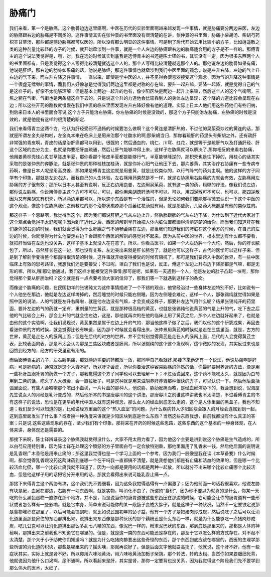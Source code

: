 胁痛门
========

我们来看，第一个是胁痛，这个肋骨边边这里痛啊，中医在历代的实验里面啊越来越发现一件事情，就是胁痛要分两边来医，左边的胁痛跟右边的胁痛是不同类的。这件事情其实在张仲景的书里面没有很清楚的在讲，张仲景的书里面，胁痛小柴胡汤、柴胡芍药枳实甘草汤，那些都是两边胁痛都可以医的，所以没有那么明显的这件事情。可是到了后代开始去用比较小的方子，比如逍遥散之类的这种剂量比较轻的方子的时候，就开始牵涉到一件事，就是一个人左边的胁痛跟右边的胁痛适合用的方子是不一样的。那傅青主的这个说法我觉得是，哦，对，我在选的时候其实到底我是选傅青主的书还是陈士铎的书，其实没有一定，因为很多东西两个人的书里面都有，只是我觉得这个人写得比较清楚就选这个人的，那个人写得比较清楚就选那个人的。那他说左边的肋骨如果有痛，他说是肝经，那右边的肋骨如果痛的话，他说是肺经，那这件事情也就牵涉到我们中医里面的观念，说是左升右降，左边的气上升右边的气下来，而左升右降这件事情，一直以来，即使是学中医的人，并不见得会很喜欢接受这个观念，因为气的升降这种事情是一个很虚无缥缈的事情，而我们人好像总是觉得我们两边这里都是对称的存在嘛，要升一起升嘛，要降一起降，就是觉得自己的气是这样子的，好像不太能够理解；但是基本上两边一起升的也有，像少阳区块是两边一起升上来嘛，然后这个人的这个气街啊，三焦之腑在气街，气街也是两条腿这样下去的，只是说这个升的力道他会比较靠到人的身体左边呈现，这个降的力道比较会呈现在右边；所以这些开药的路数就慢慢在我们中医的临床里面发现左升右降好像有他的道理。实际上日本人他们用这些药他们有些归纳，到后来日本人的书里面会写说,这个方子只能治右胁痛，你左胁痛的时候是没效的，那这个方子只能治左胁痛，右胁痛的时候是没效的，就是他是有这样的很清楚的断定.
 
我们来看傅青主这两个方，他认为肝经受邪不通畅的时候要怎么做啊？这个黄连是清肝热的，不过他的吴茱萸炒过的黄连的话，那就是所谓左金丸结构啦，左金丸本来在临床上是用来治那个吐酸水的啊;那柴胡当归，那你看疏肝的药里头有柴胡之外，还有疏肝非常强的青皮啊，青皮的话是治肝癌都可以用到，很强的；然后通血的，桃仁、川穹、红花，就是等于是疏肝气以及打通肝经、肝这个区域的血分为主，也就是你要把肝血疏通，然后让肝气能够冲得上来，这样子左胁痛就可以解决了.那你相反的来看右胁痛，他用姜黄枳壳桂心炙甘草陈皮半夏，那你看那个陈皮半夏都是能够行气，半夏能够降逆的，那枳壳也是往下掉的，用桂心的话其实采取的是张仲景的奔豚法，就是张仲景的那种桂枝加桂汤，就是你补心阳气让他压下去，那片姜黄，其实治疗右胁痛有一些专病专药啊，像是日本人呢是用高良姜，那如果是傅青主这边就是用姜黄，就是比较类似的，以行气降气的药为主啊。他的这样的方子同学有个印象，那就是左边右边，而我自己的人生体验，左右痛用药果然是不一样，就是右胁痛用右胁痛的方就会有效，左胁痛用左胁痛的方子很有效；那所以日本人甚至有说啊，反正右边用良姜，左边用吴茱萸，就有这一类的药，粗糙的疗法。像我们说左边，那你说左胁痛，你说用傅青主这个方可不可以，可以，那你用柴胡疏肝汤可不可以，可以，用四逆散可不可以，也可以，那四逆散因为又有柴胡又有枳壳，所以两边用都可以，所以这个东西是有一个活性的，但是无论如何我们要能够稍微去认识一下这个中医的这个观点，像这个左胁痛我们之前教过的那个治带状疱疹那个瓜蒌红花汤就有用，就是那些药，几路药大概都是有他的类似性的。

那这样子一个思路啊，我觉得当这个，因为我们都说肝胆之气从左边上升，然后肺跟脾的气从右边下降，为什么到了近代大家对于这个观点会觉得不太舒服呢？因为到了近代之后，西医的解剖学开始把人体内脏位置都画得清清楚楚的给你，而当我们知道肝在我们身体的右边的时候，我们就会觉得为什么肝胆之气不通畅会痛在左边，那当我们知道我们的脾脏在这个地方的时候，在自己的左边的时候，你就觉得为什么他要走右边？会跟那个西医的解剖的感觉对不起来。因为从前中医的世界，根本里边有什么都不要看，就把肝当做在左边也没关系，这样子基本上就没人在在意了。所以，你看古医书，如果一个人左边肿一个大坨，然后，你的肝长脓包了，所以，虽然肝长在这一边，那也没有关系，左边突出来就是肝长脓包了，就是他可以这样子，古代的医学可以这样子来．但是到了解剖学变得整个都画得很清楚的时候，这件事就开始变得接受的时候有阻抗了，那可是我们要跨入中医的世界，有一些中医临床上有效的思考路径，我想我们还是要接受；不过呢，坦白了我们也是说，反正，俺这个左边上升右边下降那都是气嘛，都是无形的嘛，所以,哦!那让他通过，我们这样才能接受这件事情;那可是呢，如果有一天遇到一个人，他是左边的肚子凸起一块呢，那你觉得那个要从肝胆治吗？这个就是有一点点要考验大家的信仰了，那我们等一下就遇到这样子的条文。

而像这个胁痛的问题，在民国初年的张锡纯又为这件事情插进了一个不错的观点，他曾经治过一些身体左边特别不好，比如说有一个人他坐在那边，他就是左边这样垮掉的，然后睡觉的时候只能右侧睡，因为左侧睡会难过，这样一个人，那张锡纯就觉得如果是照中医的说法，人的气就是左升右降啦，就是他左边没有气嘛，才会变成这样子，那要补左边气用什么呢？结果张锡纯开的药里面，要补左边的气的药就一定有，重剂量的生黄芪，就是那种很高档的黄芪，也就是张锡纯他说黄芪的气是上升的气，吃下去之后他的气比较会上升，那会上升的气就会往左边，这是，那他就再次的在他的临床上用了黄芪之后，那个人左边就好起来了，也就是由他的这个实验啊，让我们发现说，黄芪果然是属于左边上升的气的．那当他这样子做了之后，我们以他的这个研究成果，再回去看张仲景的方的时候，就会觉得比较有味道，因为那个时候就会看得出来，张仲景用黄芪的时候就是走在三焦里面，就是，古方的世界，黄芪是走在人的膜网上面；但是在后代的时方的世界，并不会特别觉得黄芪是走在人的膜网上面，后代的人会觉得黄芪主表，比较表面的表，那是不太会认为那是三焦区块或者是膜网，所以张锡纯的这个这个发现啊，这个微妙的发现，其实反过来也是回馈到经方的，经方的研究里蛮有用的。

而后面傅青主的方子，左右胁俱痛，那就两边需要的药都放一放，那同学自己看就好.那接下来他还有一个说法，他说胁痛啊是肝病，可是肝病的，通常就是这个人肾不好，所以肝才会虚，所以你要治这种容易胁痛的体质的话，你最好要用养肾的方法，像是用一些补肝血跟补肾的药做一个方子，那我觉得这个方子同学也可以去理解一下；不过话说回来，这个药不能吃太久，就是因为白芍用到二两的话，吃久了人大概会，会一直拉肚子，可是这种就是用来滋阴养肝养肾那种很快的方子，可以认识一下。然后他后面括弧里面说，有些人会咳嗽那个咳出小血块，一片片血的那种人，他说胁，胁肋胀痛而咳，是经血瘀滞胁下的，我会想到说，倪海厦先生说女人的月经是乳汁变成的，然后他所本的书是唐容川的这个讲法，那唐容川之前谁这样讲我也不太清楚，不过看傅青主的书有这样子的说法，恐怕是在更早的年代中国人就有这种观念，那么女人的经血到底怎么走的，这个是人体里面的黑盒子，我也不知道；我们至少可以知道的是，比如说经方里面的这个“热入血室”的问题，为什么疾病转入少阳区块会跟人的月经会连属到到一起，这到底里面发生了什么事？或者换一种角度来讲就是少阳区块到底是什么东西？当然这些东西我想，目前我都没有什么真正的答案；只是说,这些这些现象的存在，至少我们有个印象，那将来在开药的时候这些思路，这些东西的这个基本的一种身体观，在人体来讲，身体观还是需要的。

那接下来啊，陈士铎辨证录这个胁痛我就觉得没什么，大家不用太用力看了，因为他这个主要是讲到说这个胁痛是生气造成的，所以白芍应用特别重，因为陈士铎在处理这个愤怒的方子里面白芍一定会放特别重，那他里面用了乳香末一钱，然后他后面的说明说是乳香跟广木香他是用来止痛的；那这里我觉得也是一个学习上面的一个参考，因为我们一般像是我在读《本草备要》什么时候啊，都会觉得乳香跟没药这两味药到底哪一个在干吗我一直都搞不清楚，就是我想他们都是有止痛和活血的效果的，但是哪一个比较活血化瘀，哪一个比较止痛我就不知道了，因为一向都是要用的话都是两种一起放，所以就分不出来哪个比较止痛哪个比较活血，但是他这样子用的话把它分开来用的话，那就会看得出来说可能乳香止痛一点。

那接下来傅青主这个两胁有块，这个我们先不要细看，因为这条我觉得选得有一点偏激了；因为他前面一句话我很喜欢，他说左胁有块是瘀，血瘀在那边，右胁有一块东西啊，就是实物，叫消化不良了，所谓的“食积”，因为你不要以为就真的是什么，你某一天吃的什么黑色蛋糕一直停在那个地方，并不是，而是说当你的肠胃道被这些东西压在那边的时候，它可能会让你的肠胃道有一些形状或者怎么样有一些影响，就是它本身，简单来说可能你的某一段肠子变成大胖子，就是这样子一种状况，当然不一定要铁定说那是食物堆积在那里了，以后可能会提到吧．就比如说民国初年的彭子益，他有一个方子是把猪肉炒成炭，然后说吃了之后可以让消化道里面那些瘀住的东西都排出来，说排出来东西像是那种灰灰的那个藕粉还是什么东西一样，就是为什么能够吃一点猪肉炒成炭，吃几公克可以让消化道排出那么多乱七八糟的东西，像泥巴一样的，粉末泥巴状的东西，那到底是那里来的，那都是人体的神秘啊，那排出来之前我也不知道它在哪里的。但是，就是这一类的东西可能还是存在的，那至于它以怎么样的方式存在，对不起不太清楚，那个大于小于助教你们知道吗？就是为什么吃猪肉排要出这些奇怪的东西，那个东西到底应该在哪里的，西医的生理学那些所谓的消化道的积块，那些是哪里来的？摇头噢，那就再说好了。但是后面文字他就耍高拐了，他就说，这个肝不好，他有一些症状其实，实际上就是肾不好，所以你用六味地黄汤，用六味地黄汤加栀子柴胡，那个转法，转的太粗，当然你如果要细细死背，他就说因为他什么口渴啊，尿不通啊，所以看起来是肝，其实是肾，那你一定要背也没关系，因为我觉得这个阶段我们先不要学到那么伟大的医术，太细了。
